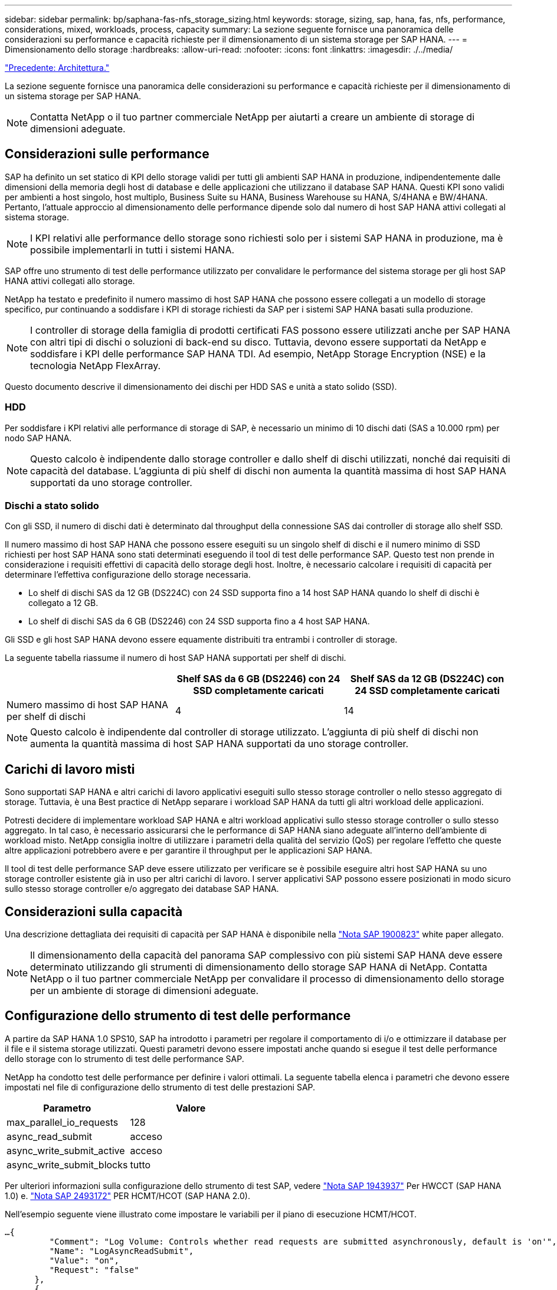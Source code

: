 ---
sidebar: sidebar 
permalink: bp/saphana-fas-nfs_storage_sizing.html 
keywords: storage, sizing, sap, hana, fas, nfs, performance, considerations, mixed, workloads, process, capacity 
summary: La sezione seguente fornisce una panoramica delle considerazioni su performance e capacità richieste per il dimensionamento di un sistema storage per SAP HANA. 
---
= Dimensionamento dello storage
:hardbreaks:
:allow-uri-read: 
:nofooter: 
:icons: font
:linkattrs: 
:imagesdir: ./../media/


link:saphana-fas-nfs_architecture.html["Precedente: Architettura."]

La sezione seguente fornisce una panoramica delle considerazioni su performance e capacità richieste per il dimensionamento di un sistema storage per SAP HANA.


NOTE: Contatta NetApp o il tuo partner commerciale NetApp per aiutarti a creare un ambiente di storage di dimensioni adeguate.



== Considerazioni sulle performance

SAP ha definito un set statico di KPI dello storage validi per tutti gli ambienti SAP HANA in produzione, indipendentemente dalle dimensioni della memoria degli host di database e delle applicazioni che utilizzano il database SAP HANA. Questi KPI sono validi per ambienti a host singolo, host multiplo, Business Suite su HANA, Business Warehouse su HANA, S/4HANA e BW/4HANA. Pertanto, l'attuale approccio al dimensionamento delle performance dipende solo dal numero di host SAP HANA attivi collegati al sistema storage.


NOTE: I KPI relativi alle performance dello storage sono richiesti solo per i sistemi SAP HANA in produzione, ma è possibile implementarli in tutti i sistemi HANA.

SAP offre uno strumento di test delle performance utilizzato per convalidare le performance del sistema storage per gli host SAP HANA attivi collegati allo storage.

NetApp ha testato e predefinito il numero massimo di host SAP HANA che possono essere collegati a un modello di storage specifico, pur continuando a soddisfare i KPI di storage richiesti da SAP per i sistemi SAP HANA basati sulla produzione.


NOTE: I controller di storage della famiglia di prodotti certificati FAS possono essere utilizzati anche per SAP HANA con altri tipi di dischi o soluzioni di back-end su disco. Tuttavia, devono essere supportati da NetApp e soddisfare i KPI delle performance SAP HANA TDI. Ad esempio, NetApp Storage Encryption (NSE) e la tecnologia NetApp FlexArray.

Questo documento descrive il dimensionamento dei dischi per HDD SAS e unità a stato solido (SSD).



=== HDD

Per soddisfare i KPI relativi alle performance di storage di SAP, è necessario un minimo di 10 dischi dati (SAS a 10.000 rpm) per nodo SAP HANA.


NOTE: Questo calcolo è indipendente dallo storage controller e dallo shelf di dischi utilizzati, nonché dai requisiti di capacità del database. L'aggiunta di più shelf di dischi non aumenta la quantità massima di host SAP HANA supportati da uno storage controller.



=== Dischi a stato solido

Con gli SSD, il numero di dischi dati è determinato dal throughput della connessione SAS dai controller di storage allo shelf SSD.

Il numero massimo di host SAP HANA che possono essere eseguiti su un singolo shelf di dischi e il numero minimo di SSD richiesti per host SAP HANA sono stati determinati eseguendo il tool di test delle performance SAP. Questo test non prende in considerazione i requisiti effettivi di capacità dello storage degli host. Inoltre, è necessario calcolare i requisiti di capacità per determinare l'effettiva configurazione dello storage necessaria.

* Lo shelf di dischi SAS da 12 GB (DS224C) con 24 SSD supporta fino a 14 host SAP HANA quando lo shelf di dischi è collegato a 12 GB.
* Lo shelf di dischi SAS da 6 GB (DS2246) con 24 SSD supporta fino a 4 host SAP HANA.


Gli SSD e gli host SAP HANA devono essere equamente distribuiti tra entrambi i controller di storage.

La seguente tabella riassume il numero di host SAP HANA supportati per shelf di dischi.

|===
|  | Shelf SAS da 6 GB (DS2246) con 24 SSD completamente caricati | Shelf SAS da 12 GB (DS224C) con 24 SSD completamente caricati 


| Numero massimo di host SAP HANA per shelf di dischi | 4 | 14 
|===

NOTE: Questo calcolo è indipendente dal controller di storage utilizzato. L'aggiunta di più shelf di dischi non aumenta la quantità massima di host SAP HANA supportati da uno storage controller.



== Carichi di lavoro misti

Sono supportati SAP HANA e altri carichi di lavoro applicativi eseguiti sullo stesso storage controller o nello stesso aggregato di storage. Tuttavia, è una Best practice di NetApp separare i workload SAP HANA da tutti gli altri workload delle applicazioni.

Potresti decidere di implementare workload SAP HANA e altri workload applicativi sullo stesso storage controller o sullo stesso aggregato. In tal caso, è necessario assicurarsi che le performance di SAP HANA siano adeguate all'interno dell'ambiente di workload misto. NetApp consiglia inoltre di utilizzare i parametri della qualità del servizio (QoS) per regolare l'effetto che queste altre applicazioni potrebbero avere e per garantire il throughput per le applicazioni SAP HANA.

Il tool di test delle performance SAP deve essere utilizzato per verificare se è possibile eseguire altri host SAP HANA su uno storage controller esistente già in uso per altri carichi di lavoro. I server applicativi SAP possono essere posizionati in modo sicuro sullo stesso storage controller e/o aggregato dei database SAP HANA.



== Considerazioni sulla capacità

Una descrizione dettagliata dei requisiti di capacità per SAP HANA è disponibile nella https://launchpad.support.sap.com/#/notes/1900823["Nota SAP 1900823"^] white paper allegato.


NOTE: Il dimensionamento della capacità del panorama SAP complessivo con più sistemi SAP HANA deve essere determinato utilizzando gli strumenti di dimensionamento dello storage SAP HANA di NetApp. Contatta NetApp o il tuo partner commerciale NetApp per convalidare il processo di dimensionamento dello storage per un ambiente di storage di dimensioni adeguate.



== Configurazione dello strumento di test delle performance

A partire da SAP HANA 1.0 SPS10, SAP ha introdotto i parametri per regolare il comportamento di i/o e ottimizzare il database per il file e il sistema storage utilizzati. Questi parametri devono essere impostati anche quando si esegue il test delle performance dello storage con lo strumento di test delle performance SAP.

NetApp ha condotto test delle performance per definire i valori ottimali. La seguente tabella elenca i parametri che devono essere impostati nel file di configurazione dello strumento di test delle prestazioni SAP.

|===
| Parametro | Valore 


| max_parallel_io_requests | 128 


| async_read_submit | acceso 


| async_write_submit_active | acceso 


| async_write_submit_blocks | tutto 
|===
Per ulteriori informazioni sulla configurazione dello strumento di test SAP, vedere https://service.sap.com/sap/support/notes/1943937["Nota SAP 1943937"^] Per HWCCT (SAP HANA 1.0) e. https://launchpad.support.sap.com/["Nota SAP 2493172"^] PER HCMT/HCOT (SAP HANA 2.0).

Nell'esempio seguente viene illustrato come impostare le variabili per il piano di esecuzione HCMT/HCOT.

....
…{
         "Comment": "Log Volume: Controls whether read requests are submitted asynchronously, default is 'on'",
         "Name": "LogAsyncReadSubmit",
         "Value": "on",
         "Request": "false"
      },
      {
         "Comment": "Data Volume: Controls whether read requests are submitted asynchronously, default is 'on'",
         "Name": "DataAsyncReadSubmit",
         "Value": "on",
         "Request": "false"
      },
      {
         "Comment": "Log Volume: Controls whether write requests can be submitted asynchronously",
         "Name": "LogAsyncWriteSubmitActive",
         "Value": "on",
         "Request": "false"
      },
      {
         "Comment": "Data Volume: Controls whether write requests can be submitted asynchronously",
         "Name": "DataAsyncWriteSubmitActive",
         "Value": "on",
         "Request": "false"
      },
      {
         "Comment": "Log Volume: Controls which blocks are written asynchronously. Only relevant if AsyncWriteSubmitActive is 'on' or 'auto' and file system is flagged as requiring asynchronous write submits",
         "Name": "LogAsyncWriteSubmitBlocks",
         "Value": "all",
         "Request": "false"
      },
      {
         "Comment": "Data Volume: Controls which blocks are written asynchronously. Only relevant if AsyncWriteSubmitActive is 'on' or 'auto' and file system is flagged as requiring asynchronous write submits",
         "Name": "DataAsyncWriteSubmitBlocks",
         "Value": "all",
         "Request": "false"
      },
      {
         "Comment": "Log Volume: Maximum number of parallel I/O requests per completion queue",
         "Name": "LogExtMaxParallelIoRequests",
         "Value": "128",
         "Request": "false"
      },
      {
         "Comment": "Data Volume: Maximum number of parallel I/O requests per completion queue",
         "Name": "DataExtMaxParallelIoRequests",
         "Value": "128",
         "Request": "false"
      }, …
....
Queste variabili devono essere utilizzate per la configurazione del test. Questo è solitamente il caso dei piani di esecuzione predefiniti che SAP offre con lo strumento HCMT/HCOT. Il seguente esempio per un test di scrittura del log 4k è da un piano di esecuzione.

....
…
      {
         "ID": "D664D001-933D-41DE-A904F304AEB67906",
         "Note": "File System Write Test",
         "ExecutionVariants": [
            {
               "ScaleOut": {
                  "Port": "${RemotePort}",
                  "Hosts": "${Hosts}",
                  "ConcurrentExecution": "${FSConcurrentExecution}"
               },
               "RepeatCount": "${TestRepeatCount}",
               "Description": "4K Block, Log Volume 5GB, Overwrite",
               "Hint": "Log",
               "InputVector": {
                  "BlockSize": 4096,
                  "DirectoryName": "${LogVolume}",
                  "FileOverwrite": true,
                  "FileSize": 5368709120,
                  "RandomAccess": false,
                  "RandomData": true,
                  "AsyncReadSubmit": "${LogAsyncReadSubmit}",
                  "AsyncWriteSubmitActive": "${LogAsyncWriteSubmitActive}",
                  "AsyncWriteSubmitBlocks": "${LogAsyncWriteSubmitBlocks}",
                  "ExtMaxParallelIoRequests": "${LogExtMaxParallelIoRequests}",
                  "ExtMaxSubmitBatchSize": "${LogExtMaxSubmitBatchSize}",
                  "ExtMinSubmitBatchSize": "${LogExtMinSubmitBatchSize}",
                  "ExtNumCompletionQueues": "${LogExtNumCompletionQueues}",
                  "ExtNumSubmitQueues": "${LogExtNumSubmitQueues}",
                  "ExtSizeKernelIoQueue": "${ExtSizeKernelIoQueue}"
               }
            }, …
....


== Panoramica del processo di dimensionamento dello storage

Il numero di dischi per host HANA e la densità host SAP HANA per ciascun modello di storage sono stati determinati con lo strumento di test delle performance SAP.

Il processo di dimensionamento richiede dettagli come il numero di host SAP HANA in produzione e non in produzione, la dimensione della RAM di ciascun host e la conservazione del backup delle copie Snapshot basate sullo storage. Il numero di host SAP HANA determina il controller dello storage e il numero di dischi necessari.

La dimensione della RAM, la dimensione dei dati netti sul disco di ciascun host SAP HANA e il periodo di conservazione del backup della copia Snapshot vengono utilizzati come input durante il dimensionamento della capacità.

La figura seguente riassume il processo di dimensionamento.

image:saphana-fas-nfs_image9.jpg["Errore: Immagine grafica mancante"]

link:saphana-fas-nfs_infrastructure_setup_and_configuration_overview.html["Pagina successiva: Configurazione e configurazione dell'infrastruttura."]

